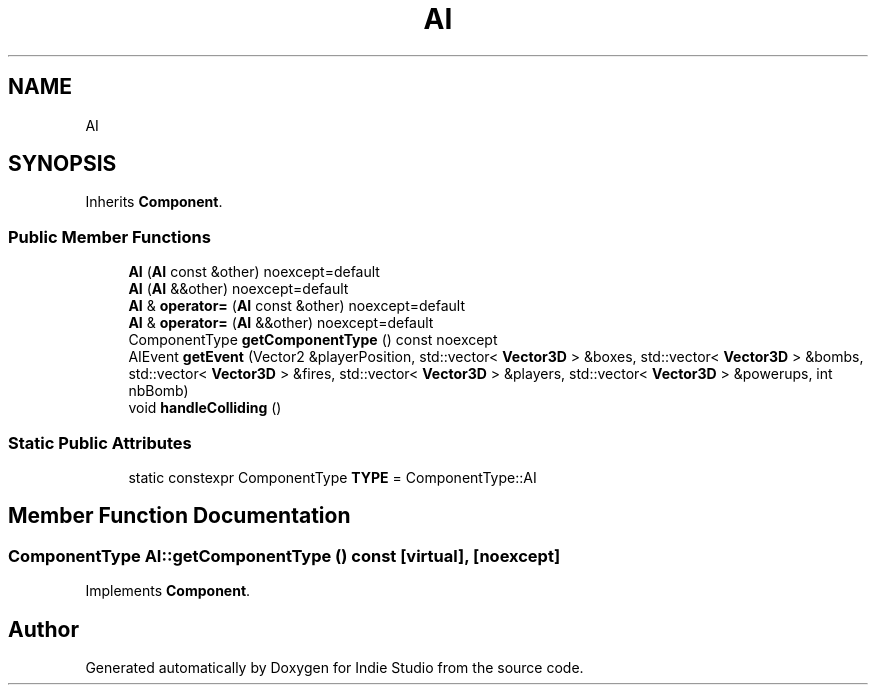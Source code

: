 .TH "AI" 3 "Wed Jun 15 2022" "Version 1.0" "Indie Studio" \" -*- nroff -*-
.ad l
.nh
.SH NAME
AI
.SH SYNOPSIS
.br
.PP
.PP
Inherits \fBComponent\fP\&.
.SS "Public Member Functions"

.in +1c
.ti -1c
.RI "\fBAI\fP (\fBAI\fP const &other) noexcept=default"
.br
.ti -1c
.RI "\fBAI\fP (\fBAI\fP &&other) noexcept=default"
.br
.ti -1c
.RI "\fBAI\fP & \fBoperator=\fP (\fBAI\fP const &other) noexcept=default"
.br
.ti -1c
.RI "\fBAI\fP & \fBoperator=\fP (\fBAI\fP &&other) noexcept=default"
.br
.ti -1c
.RI "ComponentType \fBgetComponentType\fP () const noexcept"
.br
.ti -1c
.RI "AIEvent \fBgetEvent\fP (Vector2 &playerPosition, std::vector< \fBVector3D\fP > &boxes, std::vector< \fBVector3D\fP > &bombs, std::vector< \fBVector3D\fP > &fires, std::vector< \fBVector3D\fP > &players, std::vector< \fBVector3D\fP > &powerups, int nbBomb)"
.br
.ti -1c
.RI "void \fBhandleColliding\fP ()"
.br
.in -1c
.SS "Static Public Attributes"

.in +1c
.ti -1c
.RI "static constexpr ComponentType \fBTYPE\fP = ComponentType::AI"
.br
.in -1c
.SH "Member Function Documentation"
.PP 
.SS "ComponentType AI::getComponentType () const\fC [virtual]\fP, \fC [noexcept]\fP"

.PP
Implements \fBComponent\fP\&.

.SH "Author"
.PP 
Generated automatically by Doxygen for Indie Studio from the source code\&.
